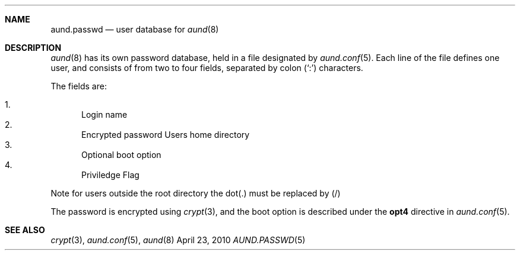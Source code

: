 .\" Copyright (c) 2010 Ben Harris
.\" All rights reserved.
.\"
.\" Redistribution and use in source and binary forms, with or without
.\" modification, are permitted provided that the following conditions
.\" are met:
.\" 1. Redistributions of source code must retain the above copyright
.\"    notice, this list of conditions and the following disclaimer.
.\" 2. Redistributions in binary form must reproduce the above copyright
.\"    notice, this list of conditions and the following disclaimer in the
.\"    documentation and/or other materials provided with the distribution.
.\" 3. The name of the author may not be used to endorse or promote products
.\"    derived from this software without specific prior written permission.
.\"
.\" THIS SOFTWARE IS PROVIDED BY THE AUTHOR ``AS IS'' AND ANY EXPRESS OR
.\" IMPLIED WARRANTIES, INCLUDING, BUT NOT LIMITED TO, THE IMPLIED WARRANTIES
.\" OF MERCHANTABILITY AND FITNESS FOR A PARTICULAR PURPOSE ARE DISCLAIMED.
.\" IN NO EVENT SHALL THE AUTHOR BE LIABLE FOR ANY DIRECT, INDIRECT,
.\" INCIDENTAL, SPECIAL, EXEMPLARY, OR CONSEQUENTIAL DAMAGES (INCLUDING, BUT
.\" NOT LIMITED TO, PROCUREMENT OF SUBSTITUTE GOODS OR SERVICES; LOSS OF USE,
.\" DATA, OR PROFITS; OR BUSINESS INTERRUPTION) HOWEVER CAUSED AND ON ANY
.\" THEORY OF LIABILITY, WHETHER IN CONTRACT, STRICT LIABILITY, OR TORT
.\" (INCLUDING NEGLIGENCE OR OTHERWISE) ARISING IN ANY WAY OUT OF THE USE OF
.\" THIS SOFTWARE, EVEN IF ADVISED OF THE POSSIBILITY OF SUCH DAMAGE.
.Dd April 23, 2010
.Dt AUND.PASSWD 5
.Sh NAME
.Nm aund.passwd
.Nd user database for
.Xr aund 8
.Sh DESCRIPTION
.Xr aund 8
has its own password database, held in a file designated by
.Xr aund.conf 5 .
Each line of the file defines one user, and consists of from two to
four fields, separated by colon
.Pq Ql \&:
characters.
.Pp
The fields are:
.Pp
.Bl -enum -compact
.It
Login name
.It
Encrypted password
.lt
Users home directory
.It
Optional boot option
.It
Priviledge Flag
.El
.Pp
Note for users outside the root directory the dot(.) must be replaced by (/)
.Pp
The password is encrypted using
.Xr crypt 3 ,
and the boot option is described under the
.Ic opt4
directive in
.Xr aund.conf 5 .
.Sh SEE ALSO
.Xr crypt 3 ,
.Xr aund.conf 5 ,
.Xr aund 8
